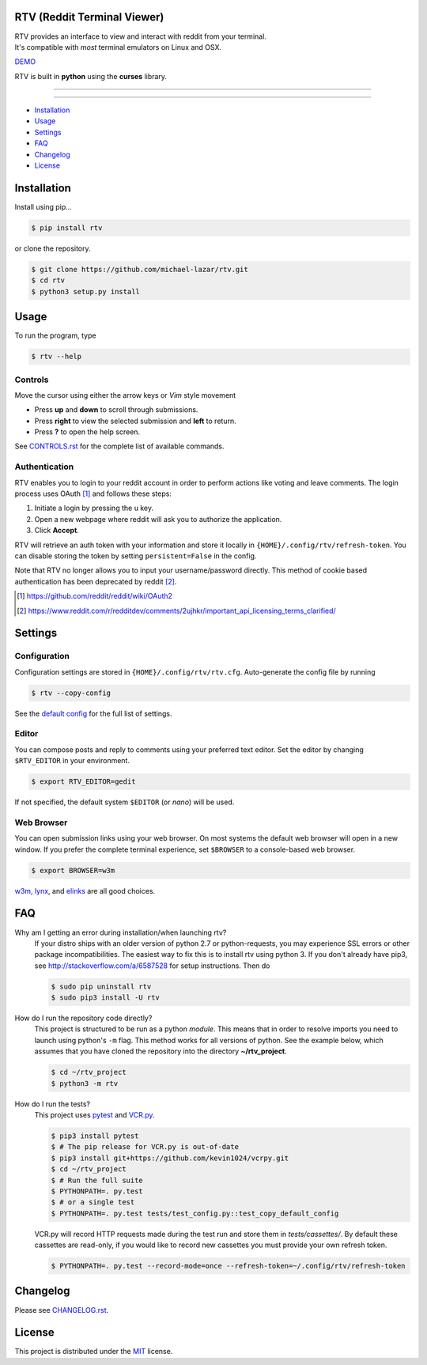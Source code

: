============================
RTV (Reddit Terminal Viewer)
============================

| RTV provides an interface to view and interact with reddit from your terminal.
| It's compatible with *most* terminal emulators on Linux and OSX.

.. image:: http://i.imgur.com/Ek13lqM.png

`DEMO <https://asciinema.org/a/31609?speed=2&autoplay=1>`_

RTV is built in **python** using the **curses** library.

---------------

|pypi| |python| |travis-ci| |coveralls| |gitter|

---------------

* `Installation`_
* `Usage`_
* `Settings`_
* `FAQ`_
* `Changelog`_
* `License`_

============
Installation
============

Install using pip...

.. code-block:: bash

    $ pip install rtv

or clone the repository.

.. code-block:: bash

    $ git clone https://github.com/michael-lazar/rtv.git
    $ cd rtv
    $ python3 setup.py install

=====
Usage
=====

To run the program, type 

.. code-block:: bash

    $ rtv --help

--------
Controls
--------

Move the cursor using either the arrow keys or *Vim* style movement

- Press **up** and **down** to scroll through submissions.
- Press **right** to view the selected submission and **left** to return.
- Press **?** to open the help screen.

See `CONTROLS.rst <https://github.com/michael-lazar/rtv/blob/master/CONTROLS.rst>`_ for the complete list of available commands.

--------------
Authentication
--------------

RTV enables you to login to your reddit account in order to perform actions like voting and leave comments.
The login process uses OAuth [#]_ and follows these steps:

1. Initiate a login by pressing the ``u`` key.
2. Open a new webpage where reddit will ask you to authorize the application.
3. Click **Accept**.

RTV will retrieve an auth token with your information and store it locally in ``{HOME}/.config/rtv/refresh-token``.
You can disable storing the token by setting ``persistent=False`` in the config.

Note that RTV no longer allows you to input your username/password directly. This method of cookie based authentication has been deprecated by reddit [#]_.

.. [#] `<https://github.com/reddit/reddit/wiki/OAuth2>`_
.. [#] `<https://www.reddit.com/r/redditdev/comments/2ujhkr/important_api_licensing_terms_clarified/>`_

========
Settings
========

-------------
Configuration
-------------

Configuration settings are stored in ``{HOME}/.config/rtv/rtv.cfg``.
Auto-generate the config file by running

.. code-block:: bash

    $ rtv --copy-config

See the `default config <https://github.com/michael-lazar/rtv/blob/master/rtv/rtv.cfg>`_ for the full list of settings.

------
Editor
------

You can compose posts and reply to comments using your preferred text editor.
Set the editor by changing ``$RTV_EDITOR`` in your environment.

.. code-block:: bash

    $ export RTV_EDITOR=gedit

If not specified, the default system ``$EDITOR`` (or *nano*) will be used.

-----------
Web Browser
-----------

You can open submission links using your web browser.
On most systems the default web browser will open in a new window.
If you prefer the complete terminal experience, set ``$BROWSER`` to a console-based web browser.

.. code-block:: bash

    $ export BROWSER=w3m

`w3m <http://w3m.sourceforge.net/>`_, `lynx <http://lynx.isc.org/>`_, and `elinks <http://elinks.or.cz/>`_ are all good choices.

===
FAQ
===

Why am I getting an error during installation/when launching rtv?
  If your distro ships with an older version of python 2.7 or python-requests,
  you may experience SSL errors or other package incompatibilities. The
  easiest way to fix this is to install rtv using python 3. If you
  don't already have pip3, see http://stackoverflow.com/a/6587528 for setup
  instructions. Then do

  .. code-block:: bash

    $ sudo pip uninstall rtv
    $ sudo pip3 install -U rtv

How do I run the repository code directly?
  This project is structured to be run as a python *module*. This means that in
  order to resolve imports you need to launch using python's ``-m`` flag.
  This method works for all versions of python. See the example below, which
  assumes that you have cloned the repository into the directory
  **~/rtv_project**.

  .. code-block:: bash

    $ cd ~/rtv_project
    $ python3 -m rtv

How do I run the tests?
  This project uses `pytest <http://pytest.org/>`_ and `VCR.py <https://vcrpy.readthedocs.org/>`_.

  .. code-block:: bash
    
    $ pip3 install pytest
    $ # The pip release for VCR.py is out-of-date
    $ pip3 install git+https://github.com/kevin1024/vcrpy.git
    $ cd ~/rtv_project
    $ # Run the full suite
    $ PYTHONPATH=. py.test
    $ # or a single test
    $ PYTHONPATH=. py.test tests/test_config.py::test_copy_default_config

  VCR.py will record HTTP requests made during the test run and store
  them in *tests/cassettes/*. By default these cassettes are read-only,
  if you would like to record new cassettes you must provide your own refresh token.

  .. code-block:: bash

     $ PYTHONPATH=. py.test --record-mode=once --refresh-token=~/.config/rtv/refresh-token
  
=========
Changelog
=========
Please see `CHANGELOG.rst <https://github.com/michael-lazar/rtv/blob/master/CHANGELOG.rst>`_.

=======
License
=======
This project is distributed under the `MIT <https://github.com/michael-lazar/rtv/blob/master/LICENSE>`_ license.


.. |python| image:: https://img.shields.io/badge/python-2.7%2C%203.5-blue.svg
    :target: https://pypi.python.org/pypi/rtv/
    :alt: Supported Python versions

.. |pypi| image:: https://img.shields.io/pypi/v/rtv.svg?label=version
    :target: https://pypi.python.org/pypi/rtv/
    :alt: Latest Version
    
.. |travis-ci| image:: https://travis-ci.org/michael-lazar/rtv.svg?branch=master
    :target: https://travis-ci.org/michael-lazar/rtv
    :alt: Build

.. |coveralls| image:: https://coveralls.io/repos/michael-lazar/rtv/badge.svg?branch=master&service=github
    :target: https://coveralls.io/github/michael-lazar/rtv?branch=master
    :alt: Coverage
    
.. |gitter| image:: https://img.shields.io/gitter/room/michael-lazar/rtv.js.svg
    :target: https://gitter.im/michael-lazar/rtv
    :alt: Chat

